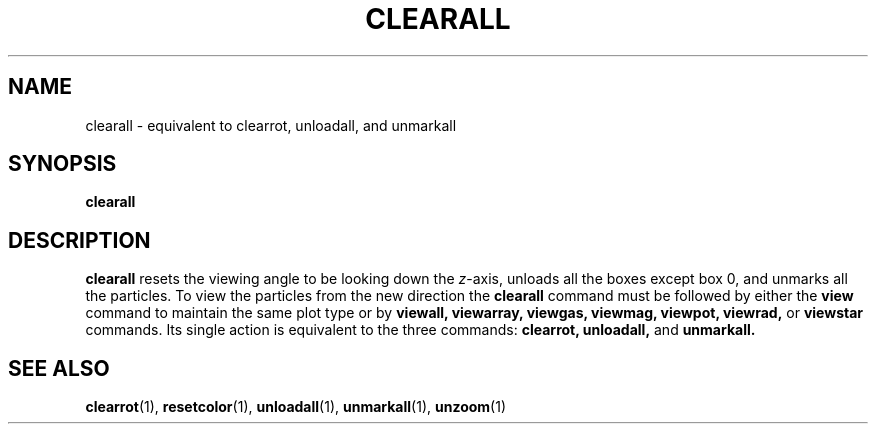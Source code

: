 .TH CLEARALL  1 "22 MARCH 1994"  "KQ Release 2.0" "TIPSY COMMANDS"
.SH NAME
clearall \- equivalent to clearrot, unloadall, and unmarkall
.SH SYNOPSIS
.B clearall
.SH DESCRIPTION
.B clearall
resets the viewing angle to be looking down the
.IR z \-axis,
unloads all the boxes except box 0, and unmarks all the particles.
To view the particles from the new direction the 
.B clearall
command must be followed by either the
.B view
command to maintain the same plot type or by
.B viewall,
.B viewarray,
.B viewgas,
.B viewmag,
.B viewpot,
.B viewrad,
or
.B viewstar
commands.
Its single action is equivalent to the three commands: 
.B clearrot,
.B unloadall,
and
.B unmarkall.
.SH SEE ALSO
.BR clearrot (1),
.BR resetcolor (1),
.BR unloadall (1),
.BR unmarkall (1),
.BR unzoom (1)
